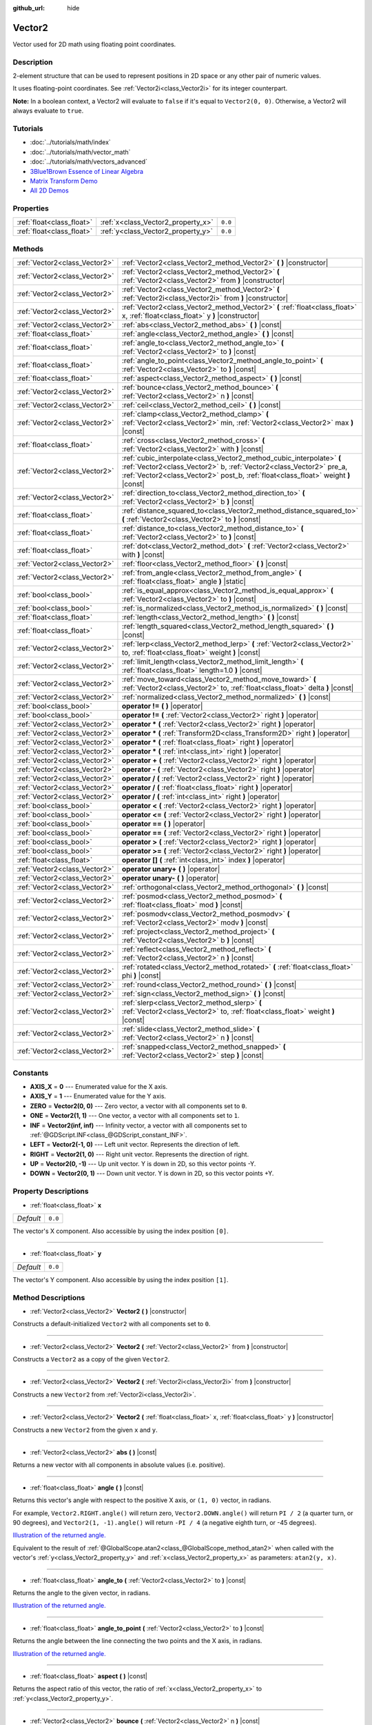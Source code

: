 :github_url: hide

.. Generated automatically by doc/tools/makerst.py in Godot's source tree.
.. DO NOT EDIT THIS FILE, but the Vector2.xml source instead.
.. The source is found in doc/classes or modules/<name>/doc_classes.

.. _class_Vector2:

Vector2
=======

Vector used for 2D math using floating point coordinates.

Description
-----------

2-element structure that can be used to represent positions in 2D space or any other pair of numeric values.

It uses floating-point coordinates. See :ref:`Vector2i<class_Vector2i>` for its integer counterpart.

**Note:** In a boolean context, a Vector2 will evaluate to ``false`` if it's equal to ``Vector2(0, 0)``. Otherwise, a Vector2 will always evaluate to ``true``.

Tutorials
---------

- :doc:`../tutorials/math/index`

- :doc:`../tutorials/math/vector_math`

- :doc:`../tutorials/math/vectors_advanced`

- `3Blue1Brown Essence of Linear Algebra <https://www.youtube.com/playlist?list=PLZHQObOWTQDPD3MizzM2xVFitgF8hE_ab>`__

- `Matrix Transform Demo <https://godotengine.org/asset-library/asset/584>`__

- `All 2D Demos <https://github.com/godotengine/godot-demo-projects/tree/master/2d>`__

Properties
----------

+---------------------------+------------------------------------+---------+
| :ref:`float<class_float>` | :ref:`x<class_Vector2_property_x>` | ``0.0`` |
+---------------------------+------------------------------------+---------+
| :ref:`float<class_float>` | :ref:`y<class_Vector2_property_y>` | ``0.0`` |
+---------------------------+------------------------------------+---------+

Methods
-------

+-------------------------------+-----------------------------------------------------------------------------------------------------------------------------------------------------------------------------------------------------------------------------------+
| :ref:`Vector2<class_Vector2>` | :ref:`Vector2<class_Vector2_method_Vector2>` **(** **)** |constructor|                                                                                                                                                            |
+-------------------------------+-----------------------------------------------------------------------------------------------------------------------------------------------------------------------------------------------------------------------------------+
| :ref:`Vector2<class_Vector2>` | :ref:`Vector2<class_Vector2_method_Vector2>` **(** :ref:`Vector2<class_Vector2>` from **)** |constructor|                                                                                                                         |
+-------------------------------+-----------------------------------------------------------------------------------------------------------------------------------------------------------------------------------------------------------------------------------+
| :ref:`Vector2<class_Vector2>` | :ref:`Vector2<class_Vector2_method_Vector2>` **(** :ref:`Vector2i<class_Vector2i>` from **)** |constructor|                                                                                                                       |
+-------------------------------+-----------------------------------------------------------------------------------------------------------------------------------------------------------------------------------------------------------------------------------+
| :ref:`Vector2<class_Vector2>` | :ref:`Vector2<class_Vector2_method_Vector2>` **(** :ref:`float<class_float>` x, :ref:`float<class_float>` y **)** |constructor|                                                                                                   |
+-------------------------------+-----------------------------------------------------------------------------------------------------------------------------------------------------------------------------------------------------------------------------------+
| :ref:`Vector2<class_Vector2>` | :ref:`abs<class_Vector2_method_abs>` **(** **)** |const|                                                                                                                                                                          |
+-------------------------------+-----------------------------------------------------------------------------------------------------------------------------------------------------------------------------------------------------------------------------------+
| :ref:`float<class_float>`     | :ref:`angle<class_Vector2_method_angle>` **(** **)** |const|                                                                                                                                                                      |
+-------------------------------+-----------------------------------------------------------------------------------------------------------------------------------------------------------------------------------------------------------------------------------+
| :ref:`float<class_float>`     | :ref:`angle_to<class_Vector2_method_angle_to>` **(** :ref:`Vector2<class_Vector2>` to **)** |const|                                                                                                                               |
+-------------------------------+-----------------------------------------------------------------------------------------------------------------------------------------------------------------------------------------------------------------------------------+
| :ref:`float<class_float>`     | :ref:`angle_to_point<class_Vector2_method_angle_to_point>` **(** :ref:`Vector2<class_Vector2>` to **)** |const|                                                                                                                   |
+-------------------------------+-----------------------------------------------------------------------------------------------------------------------------------------------------------------------------------------------------------------------------------+
| :ref:`float<class_float>`     | :ref:`aspect<class_Vector2_method_aspect>` **(** **)** |const|                                                                                                                                                                    |
+-------------------------------+-----------------------------------------------------------------------------------------------------------------------------------------------------------------------------------------------------------------------------------+
| :ref:`Vector2<class_Vector2>` | :ref:`bounce<class_Vector2_method_bounce>` **(** :ref:`Vector2<class_Vector2>` n **)** |const|                                                                                                                                    |
+-------------------------------+-----------------------------------------------------------------------------------------------------------------------------------------------------------------------------------------------------------------------------------+
| :ref:`Vector2<class_Vector2>` | :ref:`ceil<class_Vector2_method_ceil>` **(** **)** |const|                                                                                                                                                                        |
+-------------------------------+-----------------------------------------------------------------------------------------------------------------------------------------------------------------------------------------------------------------------------------+
| :ref:`Vector2<class_Vector2>` | :ref:`clamp<class_Vector2_method_clamp>` **(** :ref:`Vector2<class_Vector2>` min, :ref:`Vector2<class_Vector2>` max **)** |const|                                                                                                 |
+-------------------------------+-----------------------------------------------------------------------------------------------------------------------------------------------------------------------------------------------------------------------------------+
| :ref:`float<class_float>`     | :ref:`cross<class_Vector2_method_cross>` **(** :ref:`Vector2<class_Vector2>` with **)** |const|                                                                                                                                   |
+-------------------------------+-----------------------------------------------------------------------------------------------------------------------------------------------------------------------------------------------------------------------------------+
| :ref:`Vector2<class_Vector2>` | :ref:`cubic_interpolate<class_Vector2_method_cubic_interpolate>` **(** :ref:`Vector2<class_Vector2>` b, :ref:`Vector2<class_Vector2>` pre_a, :ref:`Vector2<class_Vector2>` post_b, :ref:`float<class_float>` weight **)** |const| |
+-------------------------------+-----------------------------------------------------------------------------------------------------------------------------------------------------------------------------------------------------------------------------------+
| :ref:`Vector2<class_Vector2>` | :ref:`direction_to<class_Vector2_method_direction_to>` **(** :ref:`Vector2<class_Vector2>` b **)** |const|                                                                                                                        |
+-------------------------------+-----------------------------------------------------------------------------------------------------------------------------------------------------------------------------------------------------------------------------------+
| :ref:`float<class_float>`     | :ref:`distance_squared_to<class_Vector2_method_distance_squared_to>` **(** :ref:`Vector2<class_Vector2>` to **)** |const|                                                                                                         |
+-------------------------------+-----------------------------------------------------------------------------------------------------------------------------------------------------------------------------------------------------------------------------------+
| :ref:`float<class_float>`     | :ref:`distance_to<class_Vector2_method_distance_to>` **(** :ref:`Vector2<class_Vector2>` to **)** |const|                                                                                                                         |
+-------------------------------+-----------------------------------------------------------------------------------------------------------------------------------------------------------------------------------------------------------------------------------+
| :ref:`float<class_float>`     | :ref:`dot<class_Vector2_method_dot>` **(** :ref:`Vector2<class_Vector2>` with **)** |const|                                                                                                                                       |
+-------------------------------+-----------------------------------------------------------------------------------------------------------------------------------------------------------------------------------------------------------------------------------+
| :ref:`Vector2<class_Vector2>` | :ref:`floor<class_Vector2_method_floor>` **(** **)** |const|                                                                                                                                                                      |
+-------------------------------+-----------------------------------------------------------------------------------------------------------------------------------------------------------------------------------------------------------------------------------+
| :ref:`Vector2<class_Vector2>` | :ref:`from_angle<class_Vector2_method_from_angle>` **(** :ref:`float<class_float>` angle **)** |static|                                                                                                                           |
+-------------------------------+-----------------------------------------------------------------------------------------------------------------------------------------------------------------------------------------------------------------------------------+
| :ref:`bool<class_bool>`       | :ref:`is_equal_approx<class_Vector2_method_is_equal_approx>` **(** :ref:`Vector2<class_Vector2>` to **)** |const|                                                                                                                 |
+-------------------------------+-----------------------------------------------------------------------------------------------------------------------------------------------------------------------------------------------------------------------------------+
| :ref:`bool<class_bool>`       | :ref:`is_normalized<class_Vector2_method_is_normalized>` **(** **)** |const|                                                                                                                                                      |
+-------------------------------+-----------------------------------------------------------------------------------------------------------------------------------------------------------------------------------------------------------------------------------+
| :ref:`float<class_float>`     | :ref:`length<class_Vector2_method_length>` **(** **)** |const|                                                                                                                                                                    |
+-------------------------------+-----------------------------------------------------------------------------------------------------------------------------------------------------------------------------------------------------------------------------------+
| :ref:`float<class_float>`     | :ref:`length_squared<class_Vector2_method_length_squared>` **(** **)** |const|                                                                                                                                                    |
+-------------------------------+-----------------------------------------------------------------------------------------------------------------------------------------------------------------------------------------------------------------------------------+
| :ref:`Vector2<class_Vector2>` | :ref:`lerp<class_Vector2_method_lerp>` **(** :ref:`Vector2<class_Vector2>` to, :ref:`float<class_float>` weight **)** |const|                                                                                                     |
+-------------------------------+-----------------------------------------------------------------------------------------------------------------------------------------------------------------------------------------------------------------------------------+
| :ref:`Vector2<class_Vector2>` | :ref:`limit_length<class_Vector2_method_limit_length>` **(** :ref:`float<class_float>` length=1.0 **)** |const|                                                                                                                   |
+-------------------------------+-----------------------------------------------------------------------------------------------------------------------------------------------------------------------------------------------------------------------------------+
| :ref:`Vector2<class_Vector2>` | :ref:`move_toward<class_Vector2_method_move_toward>` **(** :ref:`Vector2<class_Vector2>` to, :ref:`float<class_float>` delta **)** |const|                                                                                        |
+-------------------------------+-----------------------------------------------------------------------------------------------------------------------------------------------------------------------------------------------------------------------------------+
| :ref:`Vector2<class_Vector2>` | :ref:`normalized<class_Vector2_method_normalized>` **(** **)** |const|                                                                                                                                                            |
+-------------------------------+-----------------------------------------------------------------------------------------------------------------------------------------------------------------------------------------------------------------------------------+
| :ref:`bool<class_bool>`       | **operator !=** **(** **)** |operator|                                                                                                                                                                                            |
+-------------------------------+-----------------------------------------------------------------------------------------------------------------------------------------------------------------------------------------------------------------------------------+
| :ref:`bool<class_bool>`       | **operator !=** **(** :ref:`Vector2<class_Vector2>` right **)** |operator|                                                                                                                                                        |
+-------------------------------+-----------------------------------------------------------------------------------------------------------------------------------------------------------------------------------------------------------------------------------+
| :ref:`Vector2<class_Vector2>` | **operator *** **(** :ref:`Vector2<class_Vector2>` right **)** |operator|                                                                                                                                                         |
+-------------------------------+-----------------------------------------------------------------------------------------------------------------------------------------------------------------------------------------------------------------------------------+
| :ref:`Vector2<class_Vector2>` | **operator *** **(** :ref:`Transform2D<class_Transform2D>` right **)** |operator|                                                                                                                                                 |
+-------------------------------+-----------------------------------------------------------------------------------------------------------------------------------------------------------------------------------------------------------------------------------+
| :ref:`Vector2<class_Vector2>` | **operator *** **(** :ref:`float<class_float>` right **)** |operator|                                                                                                                                                             |
+-------------------------------+-----------------------------------------------------------------------------------------------------------------------------------------------------------------------------------------------------------------------------------+
| :ref:`Vector2<class_Vector2>` | **operator *** **(** :ref:`int<class_int>` right **)** |operator|                                                                                                                                                                 |
+-------------------------------+-----------------------------------------------------------------------------------------------------------------------------------------------------------------------------------------------------------------------------------+
| :ref:`Vector2<class_Vector2>` | **operator +** **(** :ref:`Vector2<class_Vector2>` right **)** |operator|                                                                                                                                                         |
+-------------------------------+-----------------------------------------------------------------------------------------------------------------------------------------------------------------------------------------------------------------------------------+
| :ref:`Vector2<class_Vector2>` | **operator -** **(** :ref:`Vector2<class_Vector2>` right **)** |operator|                                                                                                                                                         |
+-------------------------------+-----------------------------------------------------------------------------------------------------------------------------------------------------------------------------------------------------------------------------------+
| :ref:`Vector2<class_Vector2>` | **operator /** **(** :ref:`Vector2<class_Vector2>` right **)** |operator|                                                                                                                                                         |
+-------------------------------+-----------------------------------------------------------------------------------------------------------------------------------------------------------------------------------------------------------------------------------+
| :ref:`Vector2<class_Vector2>` | **operator /** **(** :ref:`float<class_float>` right **)** |operator|                                                                                                                                                             |
+-------------------------------+-----------------------------------------------------------------------------------------------------------------------------------------------------------------------------------------------------------------------------------+
| :ref:`Vector2<class_Vector2>` | **operator /** **(** :ref:`int<class_int>` right **)** |operator|                                                                                                                                                                 |
+-------------------------------+-----------------------------------------------------------------------------------------------------------------------------------------------------------------------------------------------------------------------------------+
| :ref:`bool<class_bool>`       | **operator <** **(** :ref:`Vector2<class_Vector2>` right **)** |operator|                                                                                                                                                         |
+-------------------------------+-----------------------------------------------------------------------------------------------------------------------------------------------------------------------------------------------------------------------------------+
| :ref:`bool<class_bool>`       | **operator <=** **(** :ref:`Vector2<class_Vector2>` right **)** |operator|                                                                                                                                                        |
+-------------------------------+-----------------------------------------------------------------------------------------------------------------------------------------------------------------------------------------------------------------------------------+
| :ref:`bool<class_bool>`       | **operator ==** **(** **)** |operator|                                                                                                                                                                                            |
+-------------------------------+-----------------------------------------------------------------------------------------------------------------------------------------------------------------------------------------------------------------------------------+
| :ref:`bool<class_bool>`       | **operator ==** **(** :ref:`Vector2<class_Vector2>` right **)** |operator|                                                                                                                                                        |
+-------------------------------+-----------------------------------------------------------------------------------------------------------------------------------------------------------------------------------------------------------------------------------+
| :ref:`bool<class_bool>`       | **operator >** **(** :ref:`Vector2<class_Vector2>` right **)** |operator|                                                                                                                                                         |
+-------------------------------+-----------------------------------------------------------------------------------------------------------------------------------------------------------------------------------------------------------------------------------+
| :ref:`bool<class_bool>`       | **operator >=** **(** :ref:`Vector2<class_Vector2>` right **)** |operator|                                                                                                                                                        |
+-------------------------------+-----------------------------------------------------------------------------------------------------------------------------------------------------------------------------------------------------------------------------------+
| :ref:`float<class_float>`     | **operator []** **(** :ref:`int<class_int>` index **)** |operator|                                                                                                                                                                |
+-------------------------------+-----------------------------------------------------------------------------------------------------------------------------------------------------------------------------------------------------------------------------------+
| :ref:`Vector2<class_Vector2>` | **operator unary+** **(** **)** |operator|                                                                                                                                                                                        |
+-------------------------------+-----------------------------------------------------------------------------------------------------------------------------------------------------------------------------------------------------------------------------------+
| :ref:`Vector2<class_Vector2>` | **operator unary-** **(** **)** |operator|                                                                                                                                                                                        |
+-------------------------------+-----------------------------------------------------------------------------------------------------------------------------------------------------------------------------------------------------------------------------------+
| :ref:`Vector2<class_Vector2>` | :ref:`orthogonal<class_Vector2_method_orthogonal>` **(** **)** |const|                                                                                                                                                            |
+-------------------------------+-----------------------------------------------------------------------------------------------------------------------------------------------------------------------------------------------------------------------------------+
| :ref:`Vector2<class_Vector2>` | :ref:`posmod<class_Vector2_method_posmod>` **(** :ref:`float<class_float>` mod **)** |const|                                                                                                                                      |
+-------------------------------+-----------------------------------------------------------------------------------------------------------------------------------------------------------------------------------------------------------------------------------+
| :ref:`Vector2<class_Vector2>` | :ref:`posmodv<class_Vector2_method_posmodv>` **(** :ref:`Vector2<class_Vector2>` modv **)** |const|                                                                                                                               |
+-------------------------------+-----------------------------------------------------------------------------------------------------------------------------------------------------------------------------------------------------------------------------------+
| :ref:`Vector2<class_Vector2>` | :ref:`project<class_Vector2_method_project>` **(** :ref:`Vector2<class_Vector2>` b **)** |const|                                                                                                                                  |
+-------------------------------+-----------------------------------------------------------------------------------------------------------------------------------------------------------------------------------------------------------------------------------+
| :ref:`Vector2<class_Vector2>` | :ref:`reflect<class_Vector2_method_reflect>` **(** :ref:`Vector2<class_Vector2>` n **)** |const|                                                                                                                                  |
+-------------------------------+-----------------------------------------------------------------------------------------------------------------------------------------------------------------------------------------------------------------------------------+
| :ref:`Vector2<class_Vector2>` | :ref:`rotated<class_Vector2_method_rotated>` **(** :ref:`float<class_float>` phi **)** |const|                                                                                                                                    |
+-------------------------------+-----------------------------------------------------------------------------------------------------------------------------------------------------------------------------------------------------------------------------------+
| :ref:`Vector2<class_Vector2>` | :ref:`round<class_Vector2_method_round>` **(** **)** |const|                                                                                                                                                                      |
+-------------------------------+-----------------------------------------------------------------------------------------------------------------------------------------------------------------------------------------------------------------------------------+
| :ref:`Vector2<class_Vector2>` | :ref:`sign<class_Vector2_method_sign>` **(** **)** |const|                                                                                                                                                                        |
+-------------------------------+-----------------------------------------------------------------------------------------------------------------------------------------------------------------------------------------------------------------------------------+
| :ref:`Vector2<class_Vector2>` | :ref:`slerp<class_Vector2_method_slerp>` **(** :ref:`Vector2<class_Vector2>` to, :ref:`float<class_float>` weight **)** |const|                                                                                                   |
+-------------------------------+-----------------------------------------------------------------------------------------------------------------------------------------------------------------------------------------------------------------------------------+
| :ref:`Vector2<class_Vector2>` | :ref:`slide<class_Vector2_method_slide>` **(** :ref:`Vector2<class_Vector2>` n **)** |const|                                                                                                                                      |
+-------------------------------+-----------------------------------------------------------------------------------------------------------------------------------------------------------------------------------------------------------------------------------+
| :ref:`Vector2<class_Vector2>` | :ref:`snapped<class_Vector2_method_snapped>` **(** :ref:`Vector2<class_Vector2>` step **)** |const|                                                                                                                               |
+-------------------------------+-----------------------------------------------------------------------------------------------------------------------------------------------------------------------------------------------------------------------------------+

Constants
---------

.. _class_Vector2_constant_AXIS_X:

.. _class_Vector2_constant_AXIS_Y:

.. _class_Vector2_constant_ZERO:

.. _class_Vector2_constant_ONE:

.. _class_Vector2_constant_INF:

.. _class_Vector2_constant_LEFT:

.. _class_Vector2_constant_RIGHT:

.. _class_Vector2_constant_UP:

.. _class_Vector2_constant_DOWN:

- **AXIS_X** = **0** --- Enumerated value for the X axis.

- **AXIS_Y** = **1** --- Enumerated value for the Y axis.

- **ZERO** = **Vector2(0, 0)** --- Zero vector, a vector with all components set to ``0``.

- **ONE** = **Vector2(1, 1)** --- One vector, a vector with all components set to ``1``.

- **INF** = **Vector2(inf, inf)** --- Infinity vector, a vector with all components set to :ref:`@GDScript.INF<class_@GDScript_constant_INF>`.

- **LEFT** = **Vector2(-1, 0)** --- Left unit vector. Represents the direction of left.

- **RIGHT** = **Vector2(1, 0)** --- Right unit vector. Represents the direction of right.

- **UP** = **Vector2(0, -1)** --- Up unit vector. Y is down in 2D, so this vector points -Y.

- **DOWN** = **Vector2(0, 1)** --- Down unit vector. Y is down in 2D, so this vector points +Y.

Property Descriptions
---------------------

.. _class_Vector2_property_x:

- :ref:`float<class_float>` **x**

+-----------+---------+
| *Default* | ``0.0`` |
+-----------+---------+

The vector's X component. Also accessible by using the index position ``[0]``.

----

.. _class_Vector2_property_y:

- :ref:`float<class_float>` **y**

+-----------+---------+
| *Default* | ``0.0`` |
+-----------+---------+

The vector's Y component. Also accessible by using the index position ``[1]``.

Method Descriptions
-------------------

.. _class_Vector2_method_Vector2:

- :ref:`Vector2<class_Vector2>` **Vector2** **(** **)** |constructor|

Constructs a default-initialized ``Vector2`` with all components set to ``0``.

----

- :ref:`Vector2<class_Vector2>` **Vector2** **(** :ref:`Vector2<class_Vector2>` from **)** |constructor|

Constructs a ``Vector2`` as a copy of the given ``Vector2``.

----

- :ref:`Vector2<class_Vector2>` **Vector2** **(** :ref:`Vector2i<class_Vector2i>` from **)** |constructor|

Constructs a new ``Vector2`` from :ref:`Vector2i<class_Vector2i>`.

----

- :ref:`Vector2<class_Vector2>` **Vector2** **(** :ref:`float<class_float>` x, :ref:`float<class_float>` y **)** |constructor|

Constructs a new ``Vector2`` from the given ``x`` and ``y``.

----

.. _class_Vector2_method_abs:

- :ref:`Vector2<class_Vector2>` **abs** **(** **)** |const|

Returns a new vector with all components in absolute values (i.e. positive).

----

.. _class_Vector2_method_angle:

- :ref:`float<class_float>` **angle** **(** **)** |const|

Returns this vector's angle with respect to the positive X axis, or ``(1, 0)`` vector, in radians.

For example, ``Vector2.RIGHT.angle()`` will return zero, ``Vector2.DOWN.angle()`` will return ``PI / 2`` (a quarter turn, or 90 degrees), and ``Vector2(1, -1).angle()`` will return ``-PI / 4`` (a negative eighth turn, or -45 degrees).

`Illustration of the returned angle. <https://raw.githubusercontent.com/godotengine/godot-docs/master/img/vector2_angle.png>`__

Equivalent to the result of :ref:`@GlobalScope.atan2<class_@GlobalScope_method_atan2>` when called with the vector's :ref:`y<class_Vector2_property_y>` and :ref:`x<class_Vector2_property_x>` as parameters: ``atan2(y, x)``.

----

.. _class_Vector2_method_angle_to:

- :ref:`float<class_float>` **angle_to** **(** :ref:`Vector2<class_Vector2>` to **)** |const|

Returns the angle to the given vector, in radians.

`Illustration of the returned angle. <https://raw.githubusercontent.com/godotengine/godot-docs/master/img/vector2_angle_to.png>`__

----

.. _class_Vector2_method_angle_to_point:

- :ref:`float<class_float>` **angle_to_point** **(** :ref:`Vector2<class_Vector2>` to **)** |const|

Returns the angle between the line connecting the two points and the X axis, in radians.

`Illustration of the returned angle. <https://raw.githubusercontent.com/godotengine/godot-docs/master/img/vector2_angle_to_point.png>`__

----

.. _class_Vector2_method_aspect:

- :ref:`float<class_float>` **aspect** **(** **)** |const|

Returns the aspect ratio of this vector, the ratio of :ref:`x<class_Vector2_property_x>` to :ref:`y<class_Vector2_property_y>`.

----

.. _class_Vector2_method_bounce:

- :ref:`Vector2<class_Vector2>` **bounce** **(** :ref:`Vector2<class_Vector2>` n **)** |const|

Returns the vector "bounced off" from a plane defined by the given normal.

----

.. _class_Vector2_method_ceil:

- :ref:`Vector2<class_Vector2>` **ceil** **(** **)** |const|

Returns the vector with all components rounded up (towards positive infinity).

----

.. _class_Vector2_method_clamp:

- :ref:`Vector2<class_Vector2>` **clamp** **(** :ref:`Vector2<class_Vector2>` min, :ref:`Vector2<class_Vector2>` max **)** |const|

Returns a new vector with all components clamped between the components of ``min`` and ``max``, by running :ref:`@GlobalScope.clamp<class_@GlobalScope_method_clamp>` on each component.

----

.. _class_Vector2_method_cross:

- :ref:`float<class_float>` **cross** **(** :ref:`Vector2<class_Vector2>` with **)** |const|

Returns the cross product of this vector and ``with``.

----

.. _class_Vector2_method_cubic_interpolate:

- :ref:`Vector2<class_Vector2>` **cubic_interpolate** **(** :ref:`Vector2<class_Vector2>` b, :ref:`Vector2<class_Vector2>` pre_a, :ref:`Vector2<class_Vector2>` post_b, :ref:`float<class_float>` weight **)** |const|

Cubically interpolates between this vector and ``b`` using ``pre_a`` and ``post_b`` as handles, and returns the result at position ``weight``. ``weight`` is on the range of 0.0 to 1.0, representing the amount of interpolation.

----

.. _class_Vector2_method_direction_to:

- :ref:`Vector2<class_Vector2>` **direction_to** **(** :ref:`Vector2<class_Vector2>` b **)** |const|

Returns the normalized vector pointing from this vector to ``b``. This is equivalent to using ``(b - a).normalized()``.

----

.. _class_Vector2_method_distance_squared_to:

- :ref:`float<class_float>` **distance_squared_to** **(** :ref:`Vector2<class_Vector2>` to **)** |const|

Returns the squared distance between this vector and ``b``.

This method runs faster than :ref:`distance_to<class_Vector2_method_distance_to>`, so prefer it if you need to compare vectors or need the squared distance for some formula.

----

.. _class_Vector2_method_distance_to:

- :ref:`float<class_float>` **distance_to** **(** :ref:`Vector2<class_Vector2>` to **)** |const|

Returns the distance between this vector and ``to``.

----

.. _class_Vector2_method_dot:

- :ref:`float<class_float>` **dot** **(** :ref:`Vector2<class_Vector2>` with **)** |const|

Returns the dot product of this vector and ``with``. This can be used to compare the angle between two vectors. For example, this can be used to determine whether an enemy is facing the player.

The dot product will be ``0`` for a straight angle (90 degrees), greater than 0 for angles narrower than 90 degrees and lower than 0 for angles wider than 90 degrees.

When using unit (normalized) vectors, the result will always be between ``-1.0`` (180 degree angle) when the vectors are facing opposite directions, and ``1.0`` (0 degree angle) when the vectors are aligned.

**Note:** ``a.dot(b)`` is equivalent to ``b.dot(a)``.

----

.. _class_Vector2_method_floor:

- :ref:`Vector2<class_Vector2>` **floor** **(** **)** |const|

Returns the vector with all components rounded down (towards negative infinity).

----

.. _class_Vector2_method_from_angle:

- :ref:`Vector2<class_Vector2>` **from_angle** **(** :ref:`float<class_float>` angle **)** |static|

Creates a unit ``Vector2`` rotated to the given ``angle`` in radians. This is equivalent to doing ``Vector2(cos(angle), sin(angle))`` or ``Vector2.RIGHT.rotated(angle)``.

::

    print(Vector2.from_angle(0)) # Prints (1, 0).
    print(Vector2(1, 0).angle()) # Prints 0, which is the angle used above.
    print(Vector2.from_angle(PI / 2)) # Prints (0, 1).

----

.. _class_Vector2_method_is_equal_approx:

- :ref:`bool<class_bool>` **is_equal_approx** **(** :ref:`Vector2<class_Vector2>` to **)** |const|

Returns ``true`` if this vector and ``v`` are approximately equal, by running :ref:`@GlobalScope.is_equal_approx<class_@GlobalScope_method_is_equal_approx>` on each component.

----

.. _class_Vector2_method_is_normalized:

- :ref:`bool<class_bool>` **is_normalized** **(** **)** |const|

Returns ``true`` if the vector is normalized, ``false`` otherwise.

----

.. _class_Vector2_method_length:

- :ref:`float<class_float>` **length** **(** **)** |const|

Returns the length (magnitude) of this vector.

----

.. _class_Vector2_method_length_squared:

- :ref:`float<class_float>` **length_squared** **(** **)** |const|

Returns the squared length (squared magnitude) of this vector.

This method runs faster than :ref:`length<class_Vector2_method_length>`, so prefer it if you need to compare vectors or need the squared distance for some formula.

----

.. _class_Vector2_method_lerp:

- :ref:`Vector2<class_Vector2>` **lerp** **(** :ref:`Vector2<class_Vector2>` to, :ref:`float<class_float>` weight **)** |const|

Returns the result of the linear interpolation between this vector and ``to`` by amount ``weight``. ``weight`` is on the range of 0.0 to 1.0, representing the amount of interpolation.

----

.. _class_Vector2_method_limit_length:

- :ref:`Vector2<class_Vector2>` **limit_length** **(** :ref:`float<class_float>` length=1.0 **)** |const|

Returns the vector with a maximum length by limiting its length to ``length``.

----

.. _class_Vector2_method_move_toward:

- :ref:`Vector2<class_Vector2>` **move_toward** **(** :ref:`Vector2<class_Vector2>` to, :ref:`float<class_float>` delta **)** |const|

Moves the vector toward ``to`` by the fixed ``delta`` amount.

----

.. _class_Vector2_method_normalized:

- :ref:`Vector2<class_Vector2>` **normalized** **(** **)** |const|

Returns the vector scaled to unit length. Equivalent to ``v / v.length()``.

----

.. _class_Vector2_method_operator !=:

- :ref:`bool<class_bool>` **operator !=** **(** **)** |operator|

----

- :ref:`bool<class_bool>` **operator !=** **(** :ref:`Vector2<class_Vector2>` right **)** |operator|

----

.. _class_Vector2_method_operator *:

- :ref:`Vector2<class_Vector2>` **operator *** **(** :ref:`Vector2<class_Vector2>` right **)** |operator|

----

- :ref:`Vector2<class_Vector2>` **operator *** **(** :ref:`Transform2D<class_Transform2D>` right **)** |operator|

----

- :ref:`Vector2<class_Vector2>` **operator *** **(** :ref:`float<class_float>` right **)** |operator|

----

- :ref:`Vector2<class_Vector2>` **operator *** **(** :ref:`int<class_int>` right **)** |operator|

----

.. _class_Vector2_method_operator +:

- :ref:`Vector2<class_Vector2>` **operator +** **(** :ref:`Vector2<class_Vector2>` right **)** |operator|

----

.. _class_Vector2_method_operator -:

- :ref:`Vector2<class_Vector2>` **operator -** **(** :ref:`Vector2<class_Vector2>` right **)** |operator|

----

.. _class_Vector2_method_operator /:

- :ref:`Vector2<class_Vector2>` **operator /** **(** :ref:`Vector2<class_Vector2>` right **)** |operator|

----

- :ref:`Vector2<class_Vector2>` **operator /** **(** :ref:`float<class_float>` right **)** |operator|

----

- :ref:`Vector2<class_Vector2>` **operator /** **(** :ref:`int<class_int>` right **)** |operator|

----

.. _class_Vector2_method_operator <:

- :ref:`bool<class_bool>` **operator <** **(** :ref:`Vector2<class_Vector2>` right **)** |operator|

----

.. _class_Vector2_method_operator <=:

- :ref:`bool<class_bool>` **operator <=** **(** :ref:`Vector2<class_Vector2>` right **)** |operator|

----

.. _class_Vector2_method_operator ==:

- :ref:`bool<class_bool>` **operator ==** **(** **)** |operator|

----

- :ref:`bool<class_bool>` **operator ==** **(** :ref:`Vector2<class_Vector2>` right **)** |operator|

----

.. _class_Vector2_method_operator >:

- :ref:`bool<class_bool>` **operator >** **(** :ref:`Vector2<class_Vector2>` right **)** |operator|

----

.. _class_Vector2_method_operator >=:

- :ref:`bool<class_bool>` **operator >=** **(** :ref:`Vector2<class_Vector2>` right **)** |operator|

----

.. _class_Vector2_method_operator []:

- :ref:`float<class_float>` **operator []** **(** :ref:`int<class_int>` index **)** |operator|

----

.. _class_Vector2_method_operator unary+:

- :ref:`Vector2<class_Vector2>` **operator unary+** **(** **)** |operator|

----

.. _class_Vector2_method_operator unary-:

- :ref:`Vector2<class_Vector2>` **operator unary-** **(** **)** |operator|

----

.. _class_Vector2_method_orthogonal:

- :ref:`Vector2<class_Vector2>` **orthogonal** **(** **)** |const|

Returns a perpendicular vector rotated 90 degrees counter-clockwise compared to the original, with the same length.

----

.. _class_Vector2_method_posmod:

- :ref:`Vector2<class_Vector2>` **posmod** **(** :ref:`float<class_float>` mod **)** |const|

Returns a vector composed of the :ref:`@GlobalScope.fposmod<class_@GlobalScope_method_fposmod>` of this vector's components and ``mod``.

----

.. _class_Vector2_method_posmodv:

- :ref:`Vector2<class_Vector2>` **posmodv** **(** :ref:`Vector2<class_Vector2>` modv **)** |const|

Returns a vector composed of the :ref:`@GlobalScope.fposmod<class_@GlobalScope_method_fposmod>` of this vector's components and ``modv``'s components.

----

.. _class_Vector2_method_project:

- :ref:`Vector2<class_Vector2>` **project** **(** :ref:`Vector2<class_Vector2>` b **)** |const|

Returns the vector projected onto the vector ``b``.

----

.. _class_Vector2_method_reflect:

- :ref:`Vector2<class_Vector2>` **reflect** **(** :ref:`Vector2<class_Vector2>` n **)** |const|

Returns the vector reflected from a plane defined by the given normal.

----

.. _class_Vector2_method_rotated:

- :ref:`Vector2<class_Vector2>` **rotated** **(** :ref:`float<class_float>` phi **)** |const|

Returns the vector rotated by ``phi`` radians. See also :ref:`@GlobalScope.deg2rad<class_@GlobalScope_method_deg2rad>`.

----

.. _class_Vector2_method_round:

- :ref:`Vector2<class_Vector2>` **round** **(** **)** |const|

Returns the vector with all components rounded to the nearest integer, with halfway cases rounded away from zero.

----

.. _class_Vector2_method_sign:

- :ref:`Vector2<class_Vector2>` **sign** **(** **)** |const|

Returns the vector with each component set to one or negative one, depending on the signs of the components, or zero if the component is zero, by calling :ref:`@GlobalScope.sign<class_@GlobalScope_method_sign>` on each component.

----

.. _class_Vector2_method_slerp:

- :ref:`Vector2<class_Vector2>` **slerp** **(** :ref:`Vector2<class_Vector2>` to, :ref:`float<class_float>` weight **)** |const|

Returns the result of spherical linear interpolation between this vector and ``to``, by amount ``weight``. ``weight`` is on the range of 0.0 to 1.0, representing the amount of interpolation.

**Note:** Both vectors must be normalized.

----

.. _class_Vector2_method_slide:

- :ref:`Vector2<class_Vector2>` **slide** **(** :ref:`Vector2<class_Vector2>` n **)** |const|

Returns this vector slid along a plane defined by the given normal.

----

.. _class_Vector2_method_snapped:

- :ref:`Vector2<class_Vector2>` **snapped** **(** :ref:`Vector2<class_Vector2>` step **)** |const|

Returns this vector with each component snapped to the nearest multiple of ``step``. This can also be used to round to an arbitrary number of decimals.

.. |virtual| replace:: :abbr:`virtual (This method should typically be overridden by the user to have any effect.)`
.. |const| replace:: :abbr:`const (This method has no side effects. It doesn't modify any of the instance's member variables.)`
.. |vararg| replace:: :abbr:`vararg (This method accepts any number of arguments after the ones described here.)`
.. |constructor| replace:: :abbr:`constructor (This method is used to construct a type.)`
.. |static| replace:: :abbr:`static (This method doesn't need an instance to be called, so it can be called directly using the class name.)`
.. |operator| replace:: :abbr:`operator (This method describes a valid operator to use with this type as left-hand operand.)`
